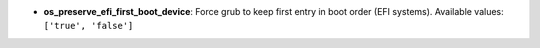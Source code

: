 


- **os_preserve_efi_first_boot_device**: Force grub to keep first entry in boot order (EFI systems). Available values: ``['true', 'false']``
